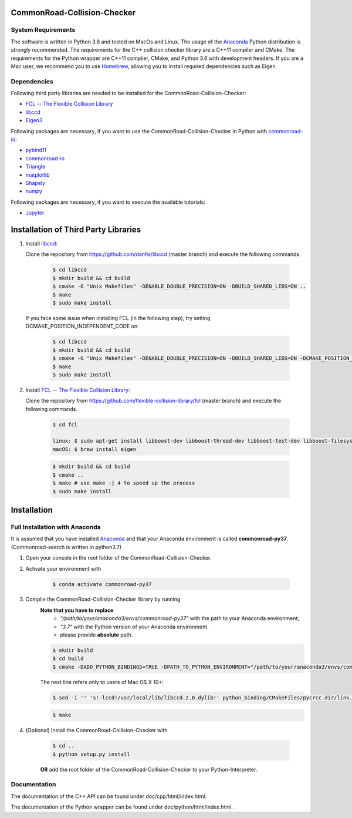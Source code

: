 ============================
CommonRoad-Collision-Checker
============================

System Requirements
-------------------

The software is written in Python 3.6 and tested on MacOs and Linux. The usage of the Anaconda_ Python distribution is strongly recommended. The requirements for the C++ collision checker library are a C++11 compiler and CMake. The requirements for the Python wrapper are C++11 compiler, CMake, and Python 3.6 with development headers. If you are a Mac user, we recommend you to use Homebrew_, allowing you to install required dependencies such as Eigen.

.. _Anaconda: http://www.anaconda.com/download/#download
.. _Homebrew: https://brew.sh


Dependencies
------------

Following third party libraries are needed to be installed for the CommonRoad-Collision-Checker:

* `FCL -- The Flexible Collision Library <https://github.com/flexible-collision-library/fcl>`_
* `libccd <https://github.com/danfis/libccd>`_
* `Eigen3 <https://eigen.tuxfamily.org/dox/>`_

Following packages are necessary, if you want to use the CommonRoad-Collision-Checker in Python with `commonroad-io <https://pypi.org/project/commonroad-io/>`_:

* `pybind11 <https://github.com/pybind/pybind11>`_
* `commonroad-io <https://pypi.org/project/commonroad-io/>`_
* `Triangle <https://pypi.org/project/triangle/>`_
* `matplotlib <https://pypi.org/project/matplotlib/>`_
* `Shapely <https://pypi.org/project/Shapely/>`_
* `numpy <https://pypi.org/project/numpy/>`_

Following packages are necessary, if you want to execute the available tutorials:

* `Jupyter <https://pypi.org/project/jupyter/>`_

=====================================
Installation of Third Party Libraries
=====================================

#. Install `libccd <https://github.com/danfis/libccd>`_:

   Clone the repository from `https://github.com/danfis/libccd <https://github.com/danfis/libccd>`_ (master branch) and execute the following commands.

	.. code-block:: bash

            $ cd libccd
            $ mkdir build && cd build
            $ cmake -G "Unix Makefiles" -DENABLE_DOUBLE_PRECISION=ON -DBUILD_SHARED_LIBS=ON ..
            $ make
            $ sudo make install

   If you face some issue when installing FCL (in the following step), try setting DCMAKE_POSITION_INDEPENDENT_CODE on:

    .. code-block:: bash

            $ cd libccd
            $ mkdir build && cd build
            $ cmake -G "Unix Makefiles" -DENABLE_DOUBLE_PRECISION=ON -DBUILD_SHARED_LIBS=ON -DCMAKE_POSITION_INDEPENDENT_CODE=ON ..
            $ make
            $ sudo make install

#. Install `FCL -- The Flexible Collision Library <https://github.com/flexible-collision-library/fcl>`_:

   Clone the repository from `https://github.com/flexible-collision-library/fcl <https://github.com/flexible-collision-library/fcl>`_ (master branch) and execute the following commands.

	.. code-block:: bash

            $ cd fcl

            linux: $ sudo apt-get install libboost-dev libboost-thread-dev libboost-test-dev libboost-filesystem-dev libeigen3-dev
            macOS: $ brew install eigen

	.. code-block:: bash

            $ mkdir build && cd build
            $ cmake ..
            $ make # use make -j 4 to speed up the process
            $ sudo make install

============
Installation
============

Full Installation with Anaconda
-------------------------------

It is assumed that you have installed Anaconda_ and that your Anaconda environment is called **commonroad-py37**.
(Commonroad-search is written in python3.7)

#. Open your console in the root folder of the CommonRoad-Collision-Checker.

#. Activate your environment with

	.. code-block:: bash

		    $ conda activate commonroad-py37

#. Compile the CommonRoad-Collision-Checker library by running
        **Note that you have to replace**
         - *"/path/to/your/anaconda3/envs/commonroad-py37"* with the path to your Anaconda environment;
         - *"3.7"*  with the Python version of your Anaconda environment.
         - please provide **absolute** path.

        .. code-block:: bash

            $ mkdir build
            $ cd build
            $ cmake -DADD_PYTHON_BINDINGS=TRUE -DPATH_TO_PYTHON_ENVIRONMENT="/path/to/your/anaconda3/envs/commonroad-py37" -DPYTHON_VERSION="3.7" -DCMAKE_BUILD_TYPE=Release ..

        The next line refers only to users of Mac OS X 10+:

        .. code-block:: bash

            $ sed -i '' 's!-lccd!/usr/local/lib/libccd.2.0.dylib!' python_binding/CMakeFiles/pycrcc.dir/link.txt

        .. code-block:: bash

            $ make




#. (Optional) Install the CommonRoad-Collision-Checker with

    .. code-block:: bash

            $ cd ..
            $ python setup.py install

    **OR** add the root folder of the CommonRoad-Collision-Checker to your Python-Interpreter.


Documentation
-------------

The documentation of the C++ API can be found under doc/cpp/html/index.html.

The documentation of the Python wrapper can be found under doc/python/html/index.html.
